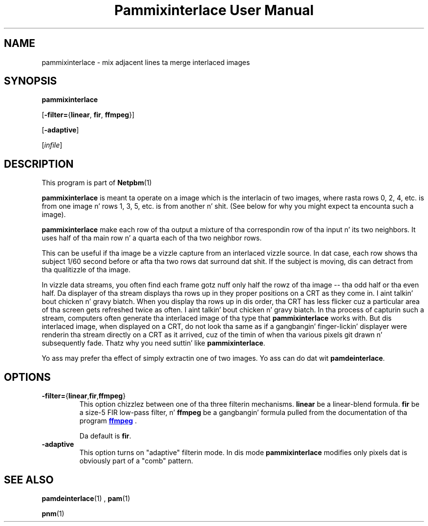 \
.\" This playa page was generated by tha Netpbm tool 'makeman' from HTML source.
.\" Do not hand-hack dat shiznit son!  If you have bug fixes or improvements, please find
.\" tha correspondin HTML page on tha Netpbm joint, generate a patch
.\" against that, n' bust it ta tha Netpbm maintainer.
.TH "Pammixinterlace User Manual" 0 "22 February 2007" "netpbm documentation"

.SH NAME

pammixinterlace - mix adjacent lines ta merge interlaced images

.UN synopsis
.SH SYNOPSIS

\fBpammixinterlace\fP

[\fB-filter=\fP{\fBlinear\fP, \fBfir\fP, \fBffmpeg\fP}]

[\fB-adaptive\fP]

[\fIinfile\fP]


.UN description
.SH DESCRIPTION
.PP
This program is part of
.BR Netpbm (1)
.
.PP
\fBpammixinterlace\fP is meant ta operate on a image which is the
interlacin of two images, where rasta rows 0, 2, 4, etc. is from
one image n' rows 1, 3, 5, etc. is from another n' shit.  (See below for
why you might expect ta encounta such a image).
.PP
\fBpammixinterlace\fP make each row of tha output a mixture
of tha correspondin row of tha input n' its two neighbors.  It uses
half of tha main row n' a quarta each of tha two neighbor rows.
.PP
This can be useful if tha image be a vizzle capture from an
interlaced vizzle source.  In dat case, each row shows tha subject
1/60 second before or afta tha two rows dat surround dat shit.  If the
subject is moving, dis can detract from tha qualitizzle of tha image.
.PP
In vizzle data streams, you often find each frame gotz nuff only half
the rowz of tha image -- tha odd half or tha even half.  Da displayer
of tha stream displays tha rows up in they proper positions on a CRT as
they come in. I aint talkin' bout chicken n' gravy biatch.  When you display tha rows up in dis order, tha CRT has
less flicker cuz a particular area of tha screen gets refreshed
twice as often. I aint talkin' bout chicken n' gravy biatch.  In tha process of capturin such a stream, computers
often generate tha interlaced image of tha type that
\fBpammixinterlace\fP works with.  But dis interlaced image, when
displayed on a CRT, do not look tha same as if a gangbangin' finger-lickin' displayer were
renderin tha stream directly on a CRT as it arrived, cuz of the
timin of when tha various pixels git drawn n' subsequently fade.
Thatz why you need suttin' like \fBpammixinterlace\fP.
.PP
Yo ass may prefer tha effect of simply extractin one of two images.
Yo ass can do dat wit \fBpamdeinterlace\fP.


.UN options
.SH OPTIONS



.TP
\fB-filter=\fP{\fBlinear\fP,\fBfir\fP,\fBffmpeg\fP}
This option chizzlez between one of tha three filterin mechanisms.
\fBlinear\fP be a linear-blend formula.  \fBfir\fP be a size-5 FIR
low-pass filter, n' \fBffmpeg\fP be a gangbangin' formula pulled from the
documentation of tha program 
.UR http://ffmpeg.mplayerhq.hu
\fBffmpeg\fP
.UE
\&.
.sp
Da default is \fBfir\fP.

.TP
\fB-adaptive\fP
This option turns on "adaptive" filterin mode.  In dis mode
\fBpammixinterlace\fP modifies only pixels dat is obviously part of
a "comb" pattern.




.UN seealso
.SH SEE ALSO
.BR pamdeinterlace (1)
,
.BR pam (1)

.BR pnm (1)
